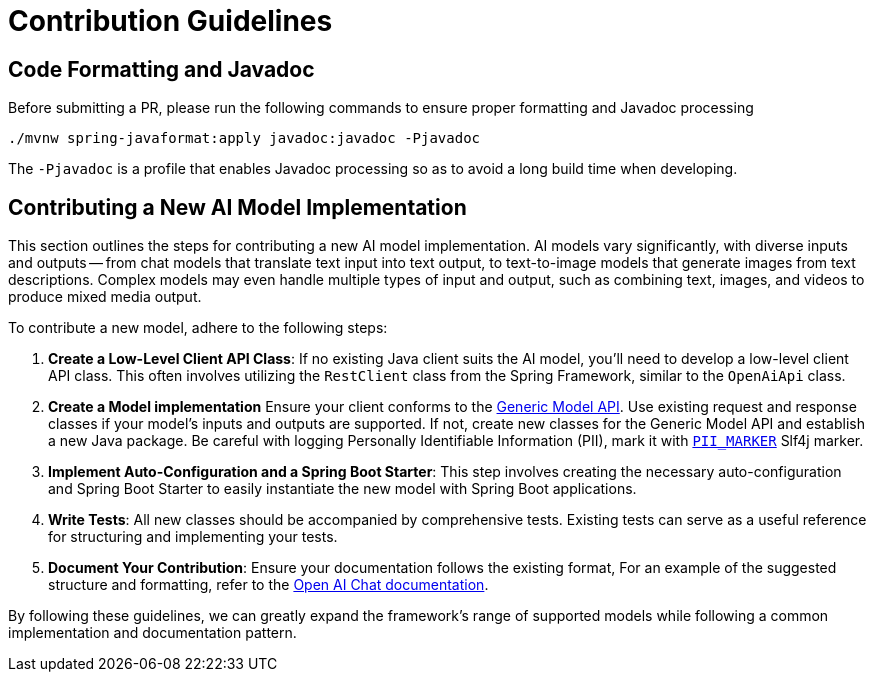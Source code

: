 [[contribution-guidelines]]
= Contribution Guidelines

== Code Formatting and Javadoc

Before submitting a PR, please run the following commands to ensure proper formatting and Javadoc processing

```
./mvnw spring-javaformat:apply javadoc:javadoc -Pjavadoc
```

The `-Pjavadoc` is a profile that enables Javadoc processing so as to avoid a long build time when developing.

== Contributing a New AI Model Implementation

This section outlines the steps for contributing a new AI model implementation.
AI models vary significantly, with diverse inputs and outputs -- from chat models that
translate text input into text output, to text-to-image models that generate images
from text descriptions.
Complex models may even handle multiple types of input and output, such as combining text,
images, and videos to produce mixed media output.

To contribute a new model, adhere to the following steps:

. *Create a Low-Level Client API Class*: If no existing Java client suits the AI model,
you'll need to develop a low-level client API class. This often involves utilizing the
`RestClient` class from the Spring Framework, similar to the `OpenAiApi` class.

. *Create a Model implementation*
Ensure your client conforms to the link:https://docs.spring.io/spring-ai/reference/api/generic-model.html[Generic Model API].
Use existing request and response classes if your model's inputs and outputs are supported.
If not, create new classes for the Generic Model API and establish a new Java package.
Be careful with logging Personally Identifiable Information (PII), mark it with https://github.com/spring-projects/spring-ai/tree/main/spring-ai-core/src/main/java/org/springframework/ai/util/LoggingMarkers.java[`PII_MARKER`] Slf4j marker.

. *Implement Auto-Configuration and a Spring Boot Starter*: This step involves creating the
necessary auto-configuration and Spring Boot Starter to easily instantiate the new model with
Spring Boot applications.

. *Write Tests*: All new classes should be accompanied by comprehensive tests.
Existing tests can serve as a useful reference for structuring and implementing your tests.

. *Document Your Contribution*: Ensure your documentation follows the existing format,
For an example of the suggested structure and formatting, refer to the
link:https://docs.spring.io/spring-ai/reference/api/chat/openai-chat.html[Open AI Chat documentation].

By following these guidelines, we can greatly expand the framework's range of supported models
while following a common implementation and documentation pattern.
